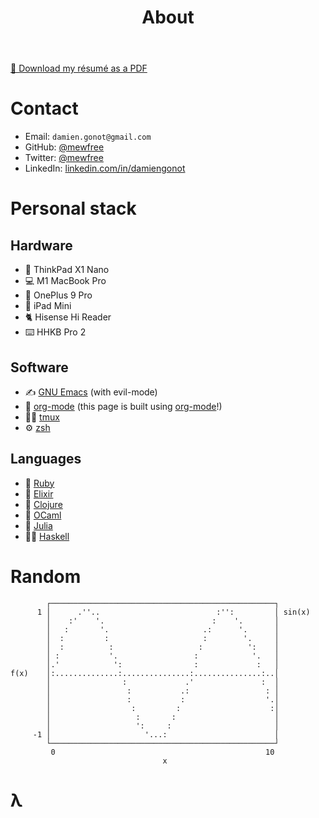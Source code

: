 #+title: About

[[file:damiengonot_resume.pdf][💾 Download my résumé as a PDF]]

* Contact
- Email: =damien.gonot@gmail.com=
- GitHub: [[https://github.com/mewfree][@mewfree]]
- Twitter: [[https://twitter.com/mewfree][@mewfree]]
- LinkedIn: [[https://www.linkedin.com/in/damiengonot][linkedin.com/in/damiengonot]]

* Personal stack
** Hardware
- 🐧 ThinkPad X1 Nano
- 💻 M1 MacBook Pro
- 📱 OnePlus 9 Pro
- 📖 iPad Mini
- 🐈 Hisense Hi Reader
- ⌨️ HHKB Pro 2

** Software
- ✍️ [[file:notes/computer-science/tools/text-editors/emacs][GNU Emacs]] (with evil-mode)
- 🧠 [[file:notes/computer-science/tools/text-editors/emacs/org-mode][org-mode]] (this page is built using [[file:notes/computer-science/tools/text-editors/emacs/org-mode][org-mode]]!)
- 🧑‍🌾 [[file:notes/computer-science/tools/tmux][tmux]]
- ⚙️ [[file:notes/computer-science/tools/terminal#zsh][zsh]]

** Languages
- 💎 [[file:notes/computer-science/languages/ruby.org][Ruby]]
- 🧙 [[file:notes/computer-science/languages/elixir.org][Elixir]]
- 🍃 [[file:notes/computer-science/languages/clojure.org][Clojure]]
- 🐫 [[file:notes/computer-science/languages/ocaml.org][OCaml]]
- 🔬 [[file:notes/computer-science/languages/julia.org][Julia]]
- ‍👨‍🔬 [[file:notes/computer-science/languages/haskell.org][Haskell]]

* Random
#+begin_src julia-vterm :exports results
using UnicodePlots
lineplot(sin, 0:0.5:10, width = 50, canvas = DotCanvas)
#+end_src

#+RESULTS:
#+begin_example
           ┌──────────────────────────────────────────────────┐
         1 │      .''..                          :'':         │ sin(x)
           │    :'    '.                        :    '.       │
           │   :       '.                     .:      '.      │
           │  :         :                     :        '.     │
           │  :          :                   :          ':    │
           │ :           '.                 :            '.   │
           │.'            ':                :             :   │
   f(x)    │:..............:...............:...............:..│
           │                :             .'               :  │
           │                 :           .:                 : │
           │                 :           :                  '.│
           │                  :         :                    :│
           │                   :       :                      │
           │                   ':     :                       │
        -1 │                     '...:                        │
           └──────────────────────────────────────────────────┘
            0                                               10
                                     x
#+end_example

* λ
